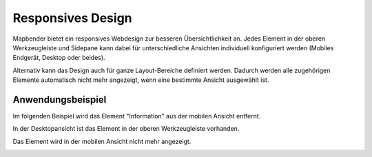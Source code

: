 .. _responsive_de:

Responsives Design
******************

Mapbender bietet ein responsives Webdesign zur besseren Übersichtlichkeit an. Jedes Element in der oberen Werkzeugleiste und Sidepane kann dabei für unterschiedliche Ansichten individuell konfiguriert werden (Mobiles Endgerät, Desktop oder beides).

.. image:: ../../../figures/de/responsive_design_overview.png
     :width: 100%

Alternativ kann das Design auch für ganze Layout-Bereiche definiert werden. Dadurch werden alle zugehörigen Elemente automatisch nicht mehr angezeigt, wenn eine bestimmte Ansicht ausgewählt ist.

.. image:: ../../../figures/de/responsive_design_template.png
     :width: 100%

Anwendungsbeispiel
==================

Im folgenden Beispiel wird das Element "Information" aus der mobilen Ansicht entfernt.

.. image:: ../../../figures/de/responsive_design_example.png
     :width: 100%

In der Desktopansicht ist das Element in der oberen Werkzeugleiste vorhanden.

.. image:: ../../../figures/de/responsive_design_example_desktop_view.png
     :width: 100%
 
Das Element wird in der mobilen Ansicht nicht mehr angezeigt.
     
.. image:: ../../../figures/de/responsive_design_example_mobile_view.png
     :width: 25%
